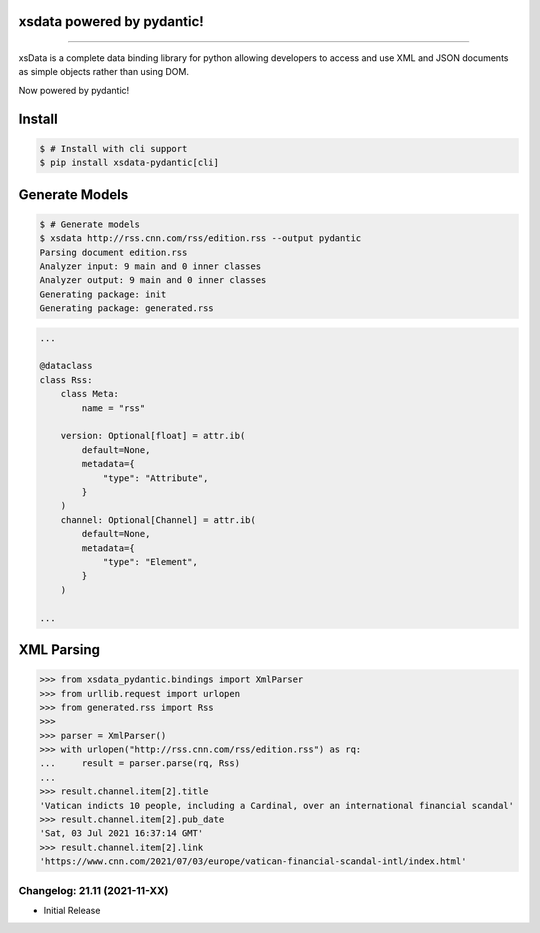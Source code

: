 .. image:: https://raw.githubusercontent.com/tefra/xsdata-pydantic/master/docs/_static/logo.svg
    :target: https://xsdata-pydantic.readthedocs.io/

xsdata powered by pydantic!
===========================

.. image:: https://github.com/tefra/xsdata/workflows/tests/badge.svg
    :target: https://github.com/tefra/xsdata-pydantic/actions

.. image:: https://readthedocs.org/projects/xsdata-pydantic/badge
    :target: https://xsdata-pydantic.readthedocs.io/

.. image:: https://codecov.io/gh/tefra/xsdata-pydantic/branch/master/graph/badge.svg
    :target: https://codecov.io/gh/tefra/xsdata-pydantic

.. image:: https://img.shields.io/github/languages/top/tefra/xsdata-pydantic.svg
    :target: https://xsdata-pydantic.readthedocs.io/

.. image:: https://www.codefactor.io/repository/github/tefra/xsdata-pydantic/badge
   :target: https://www.codefactor.io/repository/github/tefra/xsdata-pydantic

.. image:: https://img.shields.io/pypi/pyversions/xsdata-pydantic.svg
    :target: https://pypi.org/pypi/xsdata-pydantic/

.. image:: https://img.shields.io/pypi/v/xsdata-pydantic.svg
    :target: https://pypi.org/pypi/xsdata-pydantic/

--------

xsData is a complete data binding library for python allowing developers to access and
use XML and JSON documents as simple objects rather than using DOM.

Now powered by pydantic!


Install
=======

.. code:: console

    $ # Install with cli support
    $ pip install xsdata-pydantic[cli]


Generate Models
===============

.. code:: console

    $ # Generate models
    $ xsdata http://rss.cnn.com/rss/edition.rss --output pydantic
    Parsing document edition.rss
    Analyzer input: 9 main and 0 inner classes
    Analyzer output: 9 main and 0 inner classes
    Generating package: init
    Generating package: generated.rss

.. code-block:: python

    ...

    @dataclass
    class Rss:
        class Meta:
            name = "rss"

        version: Optional[float] = attr.ib(
            default=None,
            metadata={
                "type": "Attribute",
            }
        )
        channel: Optional[Channel] = attr.ib(
            default=None,
            metadata={
                "type": "Element",
            }
        )

    ...


XML Parsing
===========

.. code:: python

    >>> from xsdata_pydantic.bindings import XmlParser
    >>> from urllib.request import urlopen
    >>> from generated.rss import Rss
    >>>
    >>> parser = XmlParser()
    >>> with urlopen("http://rss.cnn.com/rss/edition.rss") as rq:
    ...     result = parser.parse(rq, Rss)
    ...
    >>> result.channel.item[2].title
    'Vatican indicts 10 people, including a Cardinal, over an international financial scandal'
    >>> result.channel.item[2].pub_date
    'Sat, 03 Jul 2021 16:37:14 GMT'
    >>> result.channel.item[2].link
    'https://www.cnn.com/2021/07/03/europe/vatican-financial-scandal-intl/index.html'


Changelog: 21.11 (2021-11-XX)
-----------------------------
- Initial Release
